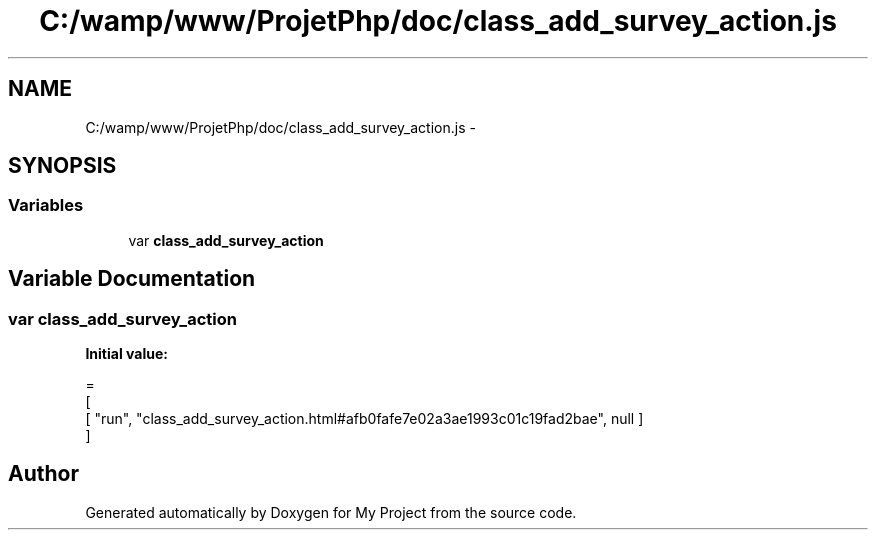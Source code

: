 .TH "C:/wamp/www/ProjetPhp/doc/class_add_survey_action.js" 3 "Sun May 8 2016" "My Project" \" -*- nroff -*-
.ad l
.nh
.SH NAME
C:/wamp/www/ProjetPhp/doc/class_add_survey_action.js \- 
.SH SYNOPSIS
.br
.PP
.SS "Variables"

.in +1c
.ti -1c
.RI "var \fBclass_add_survey_action\fP"
.br
.in -1c
.SH "Variable Documentation"
.PP 
.SS "var class_add_survey_action"
\fBInitial value:\fP
.PP
.nf
=
[
    [ "run", "class_add_survey_action\&.html#afb0fafe7e02a3ae1993c01c19fad2bae", null ]
]
.fi
.SH "Author"
.PP 
Generated automatically by Doxygen for My Project from the source code\&.
